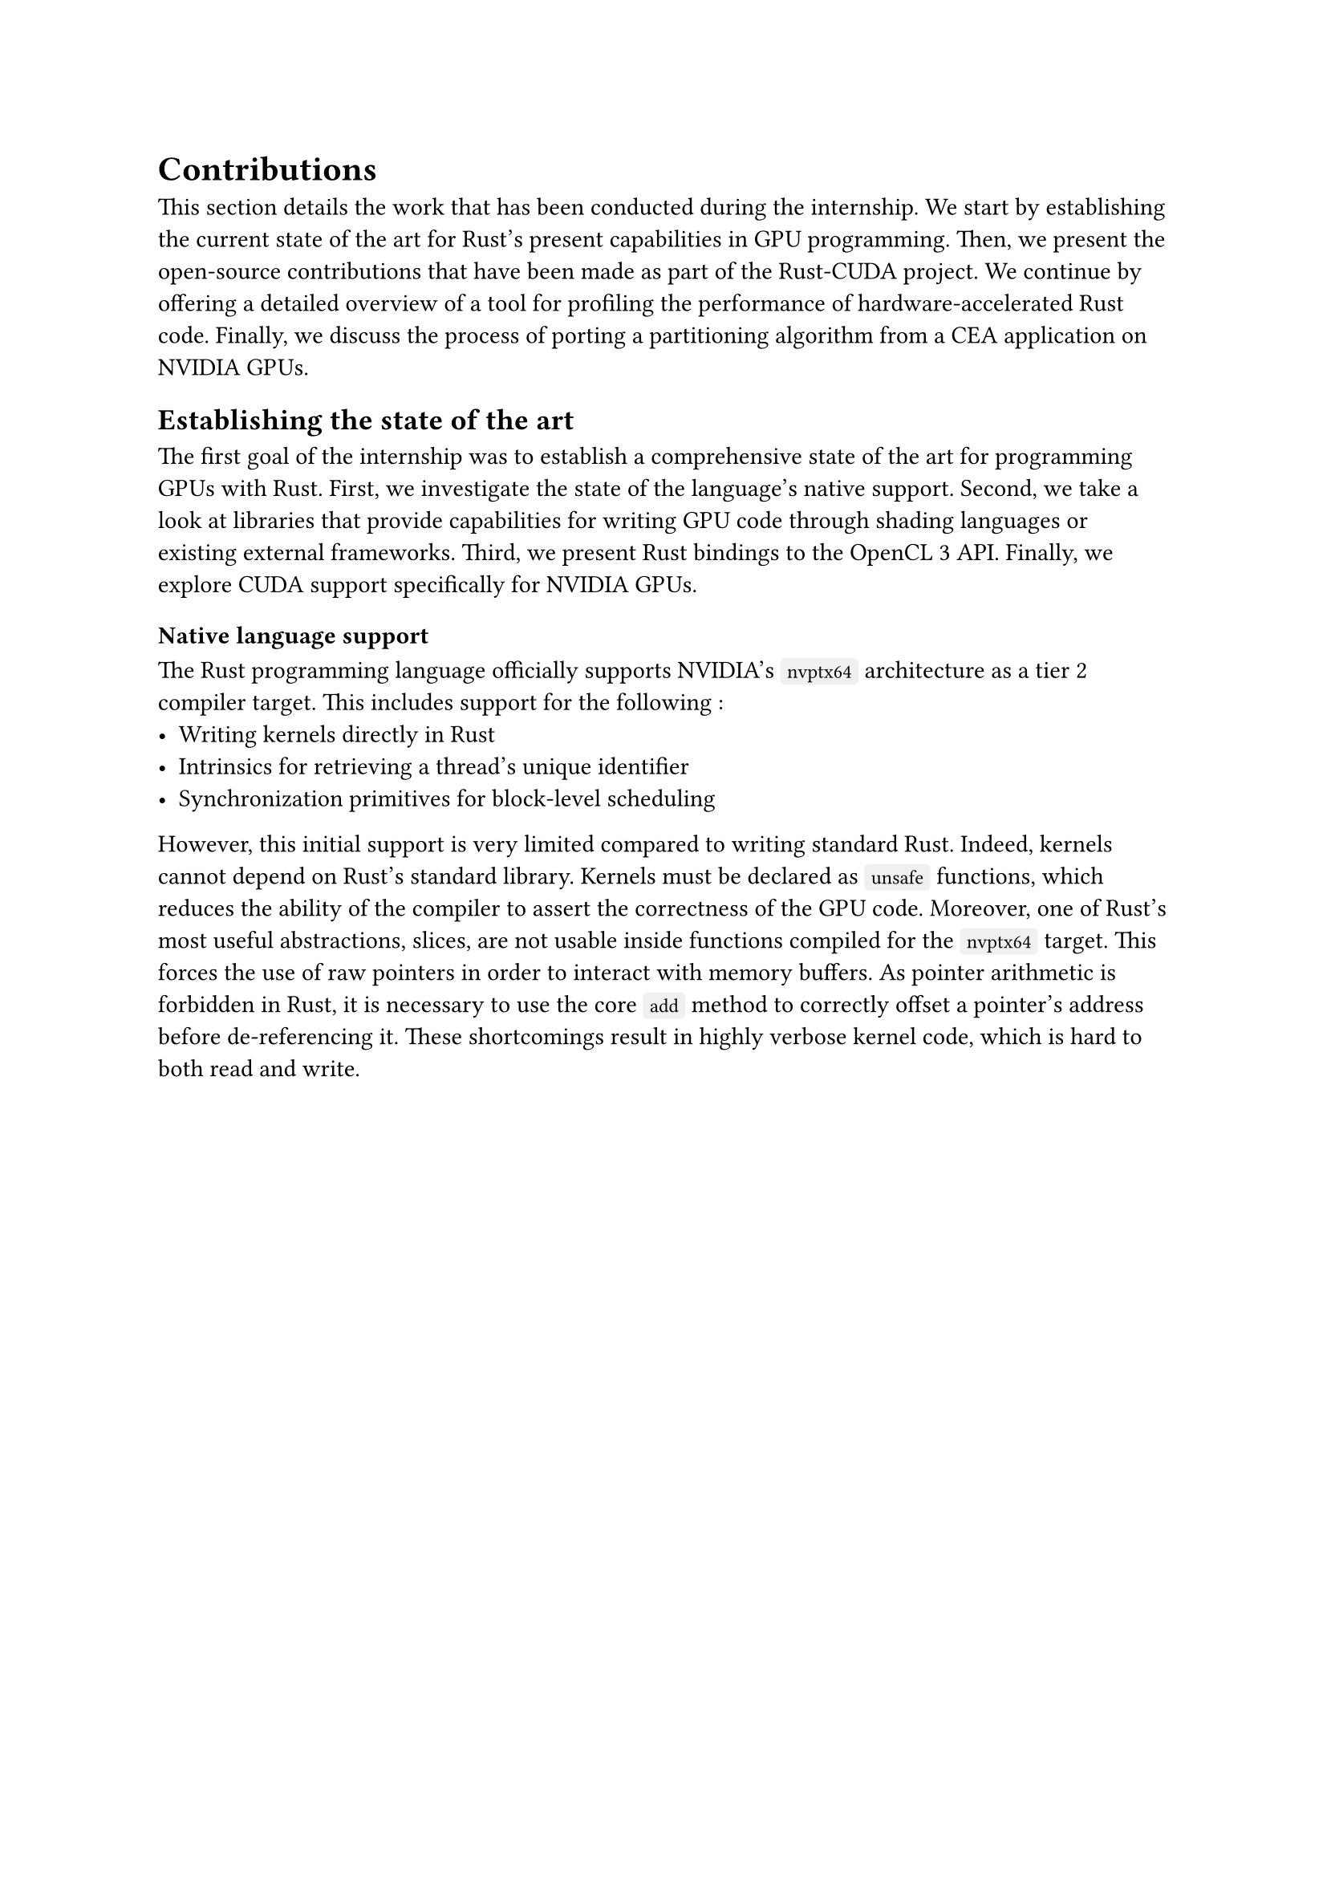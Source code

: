 #show raw.where(block: true): it => {
    set text(font: "IBM Plex Mono")
    set align(left)
    set block(fill: luma(240), inset: 10pt, radius: 4pt, width: 100%)
    it
}
#show raw.where(block: false): box.with(
  fill: luma(240),
  inset: (x: 3pt, y: 0pt),
  outset: (y: 3pt),
  radius: 2pt
)
#show raw.where(block: false): text.with(font: "IBM Plex Mono")

= Contributions

This section details the work that has been conducted during the internship. We start by establishing the current state of the art for Rust's present capabilities in GPU programming. Then, we present the open-source contributions that have been made as part of the Rust-CUDA project. We continue by offering a detailed overview of a tool for profiling the performance of hardware-accelerated Rust code. Finally, we discuss the process of porting a partitioning algorithm from a CEA application on NVIDIA GPUs. 

== Establishing the state of the art

The first goal of the internship was to establish a comprehensive state of the art for programming GPUs with Rust. First, we investigate the state of the language's native support. Second, we take a look at libraries that provide capabilities for writing GPU code through shading languages or existing external frameworks. Third, we present Rust bindings to the OpenCL 3 API. Finally, we explore CUDA support specifically for NVIDIA GPUs. 

=== Native language support

The Rust programming language officially supports NVIDIA's `nvptx64` architecture as a tier 2/*cite*/ compiler target/*cite*/. This includes support for the following :
- Writing kernels directly in Rust
- Intrinsics for retrieving a thread's unique identifier
- Synchronization primitives for block-level scheduling

However, this initial support is very limited compared to writing standard Rust. Indeed, kernels cannot depend on Rust's standard library. Kernels must be declared as `unsafe` functions, which reduces the ability of the compiler to assert the correctness of the GPU code. Moreover, one of Rust's most useful abstractions, slices, are not usable inside functions compiled for the `nvptx64` target. This forces the use of raw pointers in order to interact with memory buffers. As pointer arithmetic is forbidden in Rust, it is necessary to use the core `add` method to correctly offset a pointer's address before de-referencing it. These shortcomings result in highly verbose kernel code, which is hard to both read and write.

#figure(caption: "Minimal example for writing a native Rust DAXPY GPU kernel")[
  ```rust
#![no_std]
#![no_main]
#![deny(warnings)]
#![feature(abi_ptx, core_intrinsics)]

use core::arch::nvptx;

#[no_mangle]
pub unsafe extern "ptx-kernel" fn daxpy_kernel(
    x: *const f64,
    alpha: f64,
    y: *mut f64
) {
    let idx = (nvptx::_block_idx_x() * nvptx::_block_dim_x()
        + nvptx::_thread_idx_x()) as usize;
    let item = &mut y.add(idx);
    *item = alpha * *&x.add(idx);
}

#[panic_handler]
unsafe fn breakpoint_panic_handler(_: &::core::panic::PanicInfo) -> ! {
    core::intrinsics::breakpoint();
    core::hint::unreachable_unchecked();
}
  ```
]<rustc_nvptx>

As @rustc_nvptx demonstrates, a kernel as simple as DAXPY is unnecessarily verbose to write. This makes GPU code exceedingly difficult to work with in native Rust due to the high amount of complexity implied by working with no language abstractions.
#linebreak()
Furthermore, the current Rust compiler (rustc v1.72.0) is unable to produce a valid executable of the above code snippet. The CUDA runtime will throw an error saying that the provided PTX assembly (NVIDIA's proprietary high-level assembly language) is invalid when trying to load it.

There is an open tracking issue for PTX code generation problems/*cite*/ but there has not been any contribution to it since March 2022. Rust's efforts for GPU programming native support seems to currently be at a stop.

=== Shading languages and external libraries

Shading languages seem to be the most popular approach for programming GPUs using the Rust language. There are multiple actively maintained crates that offer support for writing GPU code in Rust. Hereafter, we list a few of the most relevant and active ones:
- `rust-gpu` /*cite*/
- `wgpu-rs` /*cite*/
- `vulkano-rs` /*cite*/

=== OpenCL

=== CUDA

== Open-source work on the Rust-CUDA project

== Hardware-Accelerated Rust Profiling

=== Benchmark methodology

=== Comparison of GPU code generation methods

=== Results analysis

== Porting partitioning algorithms from a CEA application

=== `coupe`, a concurrent mesh partitioner

=== Recursive Coordinate Bisection (RCB)

=== Observations